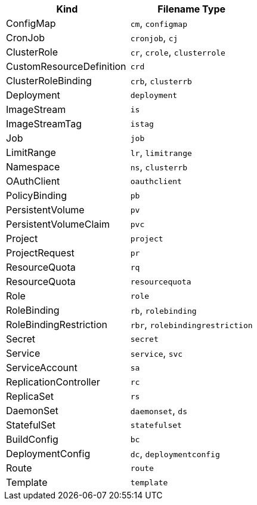 |===
|Kind |Filename Type

|ConfigMap
a|`cm`, `configmap`

|CronJob
a|`cronjob`, `cj`

|ClusterRole
a|`cr`, `crole`, `clusterrole`

|CustomResourceDefinition
a|`crd`

|ClusterRoleBinding
a|`crb`, `clusterrb`

|Deployment
a|`deployment`

|ImageStream
a|`is`

|ImageStreamTag
a|`istag`

|Job
a|`job`

|LimitRange
a|`lr`, `limitrange`

|Namespace
a|`ns`, `clusterrb`

|OAuthClient
a|`oauthclient`

|PolicyBinding
a|`pb`

|PersistentVolume
a|`pv`

|PersistentVolumeClaim
a|`pvc`

|Project
a|`project`

|ProjectRequest
a|`pr`

|ResourceQuota
a|`rq`

|ResourceQuota
a|`resourcequota`

|Role
a|`role`

|RoleBinding
a|`rb`, `rolebinding`

|RoleBindingRestriction
a|`rbr`, `rolebindingrestriction`

|Secret
a|`secret`

|Service
a|`service`, `svc`

|ServiceAccount
a|`sa`

|ReplicationController
a|`rc`

|ReplicaSet
a|`rs`

|DaemonSet
a|`daemonset`, `ds`

|StatefulSet
a|`statefulset`

|BuildConfig
a|`bc`

|DeploymentConfig
a|`dc`, `deploymentconfig`

|Route
a|`route`

|Template
a|`template`
|===